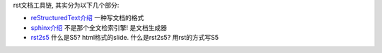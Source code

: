
rst文档工具链, 其实分为以下几个部分:

* `reStructuredText介绍 <http://vps.linjunhalida.com/blog/article/reStructuredText介绍/>`_
  一种写文档的格式
* `sphinx介绍 <http://vps.linjunhalida.com/blog/article/sphinx介绍/>`_
  不是那个全文检索引擎! 是文档生成器
* `rst2s5 <http://vps.linjunhalida.com/blog/article/rst2s5/>`_
  什么是S5? html格式的slide.
  什么是rst2s5? 用rst的方式写S5

